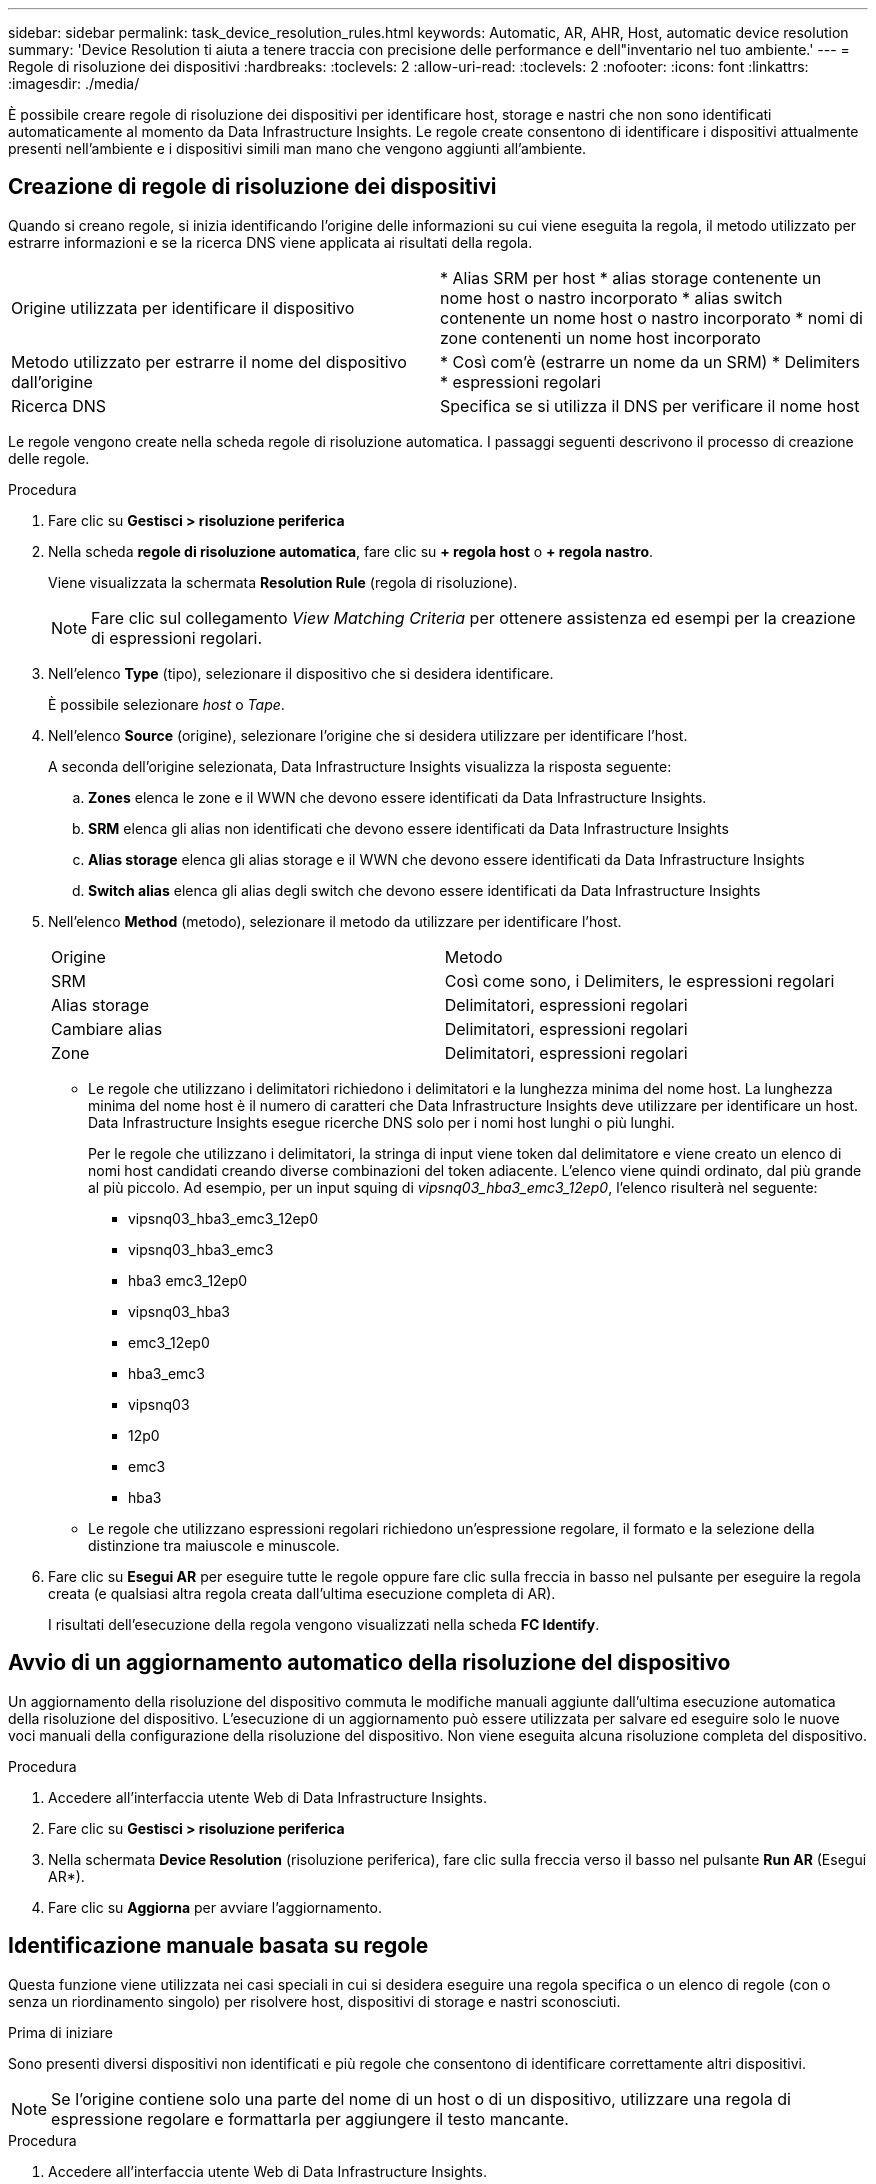 ---
sidebar: sidebar 
permalink: task_device_resolution_rules.html 
keywords: Automatic, AR, AHR, Host, automatic device resolution 
summary: 'Device Resolution ti aiuta a tenere traccia con precisione delle performance e dell"inventario nel tuo ambiente.' 
---
= Regole di risoluzione dei dispositivi
:hardbreaks:
:toclevels: 2
:allow-uri-read: 
:toclevels: 2
:nofooter: 
:icons: font
:linkattrs: 
:imagesdir: ./media/


[role="lead"]
È possibile creare regole di risoluzione dei dispositivi per identificare host, storage e nastri che non sono identificati automaticamente al momento da Data Infrastructure Insights. Le regole create consentono di identificare i dispositivi attualmente presenti nell'ambiente e i dispositivi simili man mano che vengono aggiunti all'ambiente.



== Creazione di regole di risoluzione dei dispositivi

Quando si creano regole, si inizia identificando l'origine delle informazioni su cui viene eseguita la regola, il metodo utilizzato per estrarre informazioni e se la ricerca DNS viene applicata ai risultati della regola.

[cols="2*"]
|===


| Origine utilizzata per identificare il dispositivo | * Alias SRM per host * alias storage contenente un nome host o nastro incorporato * alias switch contenente un nome host o nastro incorporato * nomi di zone contenenti un nome host incorporato 


| Metodo utilizzato per estrarre il nome del dispositivo dall'origine | * Così com'è (estrarre un nome da un SRM) * Delimiters * espressioni regolari 


| Ricerca DNS | Specifica se si utilizza il DNS per verificare il nome host 
|===
Le regole vengono create nella scheda regole di risoluzione automatica. I passaggi seguenti descrivono il processo di creazione delle regole.

.Procedura
. Fare clic su *Gestisci > risoluzione periferica*
. Nella scheda *regole di risoluzione automatica*, fare clic su *+ regola host* o *+ regola nastro*.
+
Viene visualizzata la schermata *Resolution Rule* (regola di risoluzione).

+

NOTE: Fare clic sul collegamento _View Matching Criteria_ per ottenere assistenza ed esempi per la creazione di espressioni regolari.

. Nell'elenco *Type* (tipo), selezionare il dispositivo che si desidera identificare.
+
È possibile selezionare _host_ o _Tape_.

. Nell'elenco *Source* (origine), selezionare l'origine che si desidera utilizzare per identificare l'host.
+
A seconda dell'origine selezionata, Data Infrastructure Insights visualizza la risposta seguente:

+
.. *Zones* elenca le zone e il WWN che devono essere identificati da Data Infrastructure Insights.
.. *SRM* elenca gli alias non identificati che devono essere identificati da Data Infrastructure Insights
.. *Alias storage* elenca gli alias storage e il WWN che devono essere identificati da Data Infrastructure Insights
.. *Switch alias* elenca gli alias degli switch che devono essere identificati da Data Infrastructure Insights


. Nell'elenco *Method* (metodo), selezionare il metodo da utilizzare per identificare l'host.
+
|===


| Origine | Metodo 


| SRM | Così come sono, i Delimiters, le espressioni regolari 


| Alias storage | Delimitatori, espressioni regolari 


| Cambiare alias | Delimitatori, espressioni regolari 


| Zone | Delimitatori, espressioni regolari 
|===
+
** Le regole che utilizzano i delimitatori richiedono i delimitatori e la lunghezza minima del nome host. La lunghezza minima del nome host è il numero di caratteri che Data Infrastructure Insights deve utilizzare per identificare un host. Data Infrastructure Insights esegue ricerche DNS solo per i nomi host lunghi o più lunghi.
+
Per le regole che utilizzano i delimitatori, la stringa di input viene token dal delimitatore e viene creato un elenco di nomi host candidati creando diverse combinazioni del token adiacente. L'elenco viene quindi ordinato, dal più grande al più piccolo. Ad esempio, per un input squing di _vipsnq03_hba3_emc3_12ep0_, l'elenco risulterà nel seguente:

+
*** vipsnq03_hba3_emc3_12ep0
*** vipsnq03_hba3_emc3
*** hba3 emc3_12ep0
*** vipsnq03_hba3
*** emc3_12ep0
*** hba3_emc3
*** vipsnq03
*** 12p0
*** emc3
*** hba3


** Le regole che utilizzano espressioni regolari richiedono un'espressione regolare, il formato e la selezione della distinzione tra maiuscole e minuscole.


. Fare clic su *Esegui AR* per eseguire tutte le regole oppure fare clic sulla freccia in basso nel pulsante per eseguire la regola creata (e qualsiasi altra regola creata dall'ultima esecuzione completa di AR).
+
I risultati dell'esecuzione della regola vengono visualizzati nella scheda *FC Identify*.





== Avvio di un aggiornamento automatico della risoluzione del dispositivo

Un aggiornamento della risoluzione del dispositivo commuta le modifiche manuali aggiunte dall'ultima esecuzione automatica della risoluzione del dispositivo. L'esecuzione di un aggiornamento può essere utilizzata per salvare ed eseguire solo le nuove voci manuali della configurazione della risoluzione del dispositivo. Non viene eseguita alcuna risoluzione completa del dispositivo.

.Procedura
. Accedere all'interfaccia utente Web di Data Infrastructure Insights.
. Fare clic su *Gestisci > risoluzione periferica*
. Nella schermata *Device Resolution* (risoluzione periferica), fare clic sulla freccia verso il basso nel pulsante *Run AR* (Esegui AR*).
. Fare clic su *Aggiorna* per avviare l'aggiornamento.




== Identificazione manuale basata su regole

Questa funzione viene utilizzata nei casi speciali in cui si desidera eseguire una regola specifica o un elenco di regole (con o senza un riordinamento singolo) per risolvere host, dispositivi di storage e nastri sconosciuti.

.Prima di iniziare
Sono presenti diversi dispositivi non identificati e più regole che consentono di identificare correttamente altri dispositivi.


NOTE: Se l'origine contiene solo una parte del nome di un host o di un dispositivo, utilizzare una regola di espressione regolare e formattarla per aggiungere il testo mancante.

.Procedura
. Accedere all'interfaccia utente Web di Data Infrastructure Insights.
. Fare clic su *Gestisci > risoluzione periferica*
. Fare clic sulla scheda *Fibre Channel Identify*.
+
Il sistema visualizza i dispositivi insieme al relativo stato di risoluzione.

. Selezionare più dispositivi non identificati.
. Fare clic su *azioni in blocco* e selezionare *set host resolution* (Imposta risoluzione host) o *set tape resolution* (Imposta risoluzione nastro).
+
Il sistema visualizza la schermata Identify (identificazione) che contiene un elenco di tutte le regole che hanno identificato correttamente i dispositivi.

. Modificare l'ordine delle regole in un ordine che soddisfi le proprie esigenze.
+
L'ordine delle regole viene modificato nella schermata Identify (identificazione), ma non globalmente.

. Selezionare il metodo più adatto alle proprie esigenze.


Data Infrastructure Insights esegue il processo di risoluzione dell'host nell'ordine in cui vengono visualizzati i metodi, iniziando da quelli in alto.

Quando si incontrano le regole applicabili, i nomi delle regole vengono visualizzati nella colonna rules (regole) e identificati come manual (manuale).

Correlato:link:task_device_resolution_fibre_channel.html["Risoluzione del dispositivo Fibre Channel"]
link:task_device_resolution_ip.html["Risoluzione del dispositivo IP"]
link:task_device_resolution_preferences.html["Impostazione delle preferenze di risoluzione del dispositivo"]
